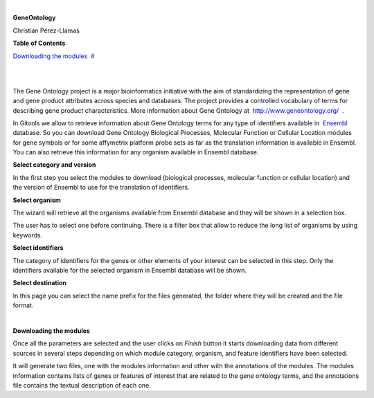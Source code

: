 | 

**GeneOntology**

Christian Pérez-Llamas



**Table of Contents**

`Downloading the modules <#N10089>`__  `#  <#N10089>`__

| 

| 

The Gene Ontology project is a major bioinformatics initiative with the aim of standardizing the representation of gene and gene product attributes across species and databases. The project provides a controlled vocabulary of terms for describing gene product characteristics. More information about Gene Ontology at  `http://www.geneontology.org/  <http://www.geneontology.org/>`__ .

In Gitools we allow to retrieve information about Gene Ontology terms for any type of identifiers available in  `Ensembl <http://www.ensembl.org>`__  database. So you can download Gene Ontology Biological Processes, Molecular Function or Cellular Location modules for gene symbols or for some affymetrix platform probe sets as far as the translation information is available in Ensembl. You can also retrieve this information for any organism available in Ensembl database.

**Select category and version**

In the first step you select the modules to download (biological processes, molecular function or cellular location) and the version of Ensembl to use for the translation of identifiers.

**Select organism**

The wizard will retrieve all the organisms available from Ensembl database and they will be shown in a selection box.

The user has to select one before continuing. There is a filter box that allow to reduce the long list of organisms by using keywords.

**Select identifiers**

The category of identifiers for the genes or other elements of your interest can be selected in this step. Only the identifiers available for the selected organism in Ensembl database will be shown.

**Select destination**

In this page you can select the name prefix for the files generated, the folder where they will be created and the file format.

| 

**Downloading the modules**

Once all the parameters are selected and the user clicks on *Finish* button it starts downloading data from different sources in several steps depending on which module category, organism, and feature identifiers have been selected.

It will generate two files, one with the modules information and other with the annotations of the modules. The modules information contains lists of genes or features of interest that are related to the gene ontology terms, and the annotations file contains the textual description of each one.

